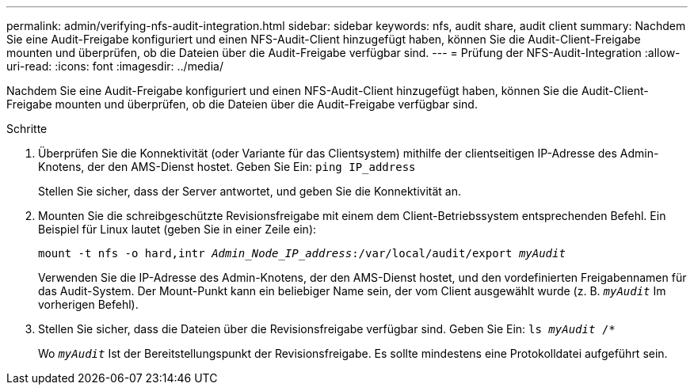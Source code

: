 ---
permalink: admin/verifying-nfs-audit-integration.html 
sidebar: sidebar 
keywords: nfs, audit share, audit client 
summary: Nachdem Sie eine Audit-Freigabe konfiguriert und einen NFS-Audit-Client hinzugefügt haben, können Sie die Audit-Client-Freigabe mounten und überprüfen, ob die Dateien über die Audit-Freigabe verfügbar sind. 
---
= Prüfung der NFS-Audit-Integration
:allow-uri-read: 
:icons: font
:imagesdir: ../media/


[role="lead"]
Nachdem Sie eine Audit-Freigabe konfiguriert und einen NFS-Audit-Client hinzugefügt haben, können Sie die Audit-Client-Freigabe mounten und überprüfen, ob die Dateien über die Audit-Freigabe verfügbar sind.

.Schritte
. Überprüfen Sie die Konnektivität (oder Variante für das Clientsystem) mithilfe der clientseitigen IP-Adresse des Admin-Knotens, der den AMS-Dienst hostet. Geben Sie Ein: `ping IP_address`
+
Stellen Sie sicher, dass der Server antwortet, und geben Sie die Konnektivität an.

. Mounten Sie die schreibgeschützte Revisionsfreigabe mit einem dem Client-Betriebssystem entsprechenden Befehl. Ein Beispiel für Linux lautet (geben Sie in einer Zeile ein):
+
`mount -t nfs -o hard,intr _Admin_Node_IP_address_:/var/local/audit/export _myAudit_`

+
Verwenden Sie die IP-Adresse des Admin-Knotens, der den AMS-Dienst hostet, und den vordefinierten Freigabennamen für das Audit-System. Der Mount-Punkt kann ein beliebiger Name sein, der vom Client ausgewählt wurde (z. B. `_myAudit_` Im vorherigen Befehl).

. Stellen Sie sicher, dass die Dateien über die Revisionsfreigabe verfügbar sind. Geben Sie Ein: `ls _myAudit_ /*`
+
Wo `_myAudit_` Ist der Bereitstellungspunkt der Revisionsfreigabe. Es sollte mindestens eine Protokolldatei aufgeführt sein.



